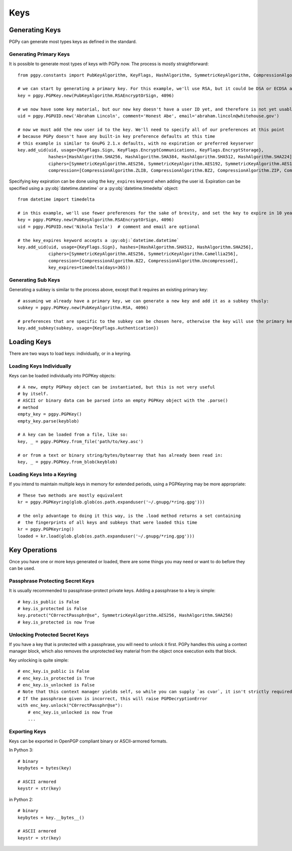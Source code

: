 Keys
====

Generating Keys
---------------

PGPy can generate most types keys as defined in the standard.

Generating Primary Keys
^^^^^^^^^^^^^^^^^^^^^^^

It is possible to generate most types of keys with PGPy now. The process is mostly straightforward::

    from pgpy.constants import PubKeyAlgorithm, KeyFlags, HashAlgorithm, SymmetricKeyAlgorithm, CompressionAlgorithm

    # we can start by generating a primary key. For this example, we'll use RSA, but it could be DSA or ECDSA as well
    key = pgpy.PGPKey.new(PubKeyAlgorithm.RSAEncryptOrSign, 4096)

    # we now have some key material, but our new key doesn't have a user ID yet, and therefore is not yet usable!
    uid = pgpy.PGPUID.new('Abraham Lincoln', comment='Honest Abe', email='abraham.lincoln@whitehouse.gov')

    # now we must add the new user id to the key. We'll need to specify all of our preferences at this point
    # because PGPy doesn't have any built-in key preference defaults at this time
    # this example is similar to GnuPG 2.1.x defaults, with no expiration or preferred keyserver
    key.add_uid(uid, usage={KeyFlags.Sign, KeyFlags.EncryptCommunications, KeyFlags.EncryptStorage},
                hashes=[HashAlgorithm.SHA256, HashAlgorithm.SHA384, HashAlgorithm.SHA512, HashAlgorithm.SHA224],
                ciphers=[SymmetricKeyAlgorithm.AES256, SymmetricKeyAlgorithm.AES192, SymmetricKeyAlgorithm.AES128],
                compression=[CompressionAlgorithm.ZLIB, CompressionAlgorithm.BZ2, CompressionAlgorithm.ZIP, CompressionAlgorithm.Uncompressed])

Specifying key expiration can be done using the ``key_expires`` keyword when adding the user id. Expiration can be specified
using a :py:obj:`datetime.datetime` or a :py:obj:`datetime.timedelta` object::

    from datetime import timedelta

    # in this example, we'll use fewer preferences for the sake of brevity, and set the key to expire in 10 years
    key = pgpy.PGPKey.new(PubKeyAlgorithm.RSAEncryptOrSign, 4096)
    uid = pgpy.PGPUID.new('Nikola Tesla')  # comment and email are optional

    # the key_expires keyword accepts a :py:obj:`datetime.datetime`
    key.add_uid(uid, usage={KeyFlags.Sign}, hashes=[HashAlgorithm.SHA512, HashAlgorithm.SHA256],
                ciphers=[SymmetricKeyAlgorithm.AES256, SymmetricKeyAlgorithm.Camellia256],
                compression=[CompressionAlgorithm.BZ2, CompressionAlgorithm.Uncompressed],
                key_expires=timedelta(days=365))

Generating Sub Keys
^^^^^^^^^^^^^^^^^^^

Generating a subkey is similar to the process above, except that it requires an existing primary key::

    # assuming we already have a primary key, we can generate a new key and add it as a subkey thusly:
    subkey = pgpy.PGPKey.new(PubKeyAlgorithm.RSA, 4096)

    # preferences that are specific to the subkey can be chosen here, otherwise the key will use the primary key's preferences.
    key.add_subkey(subkey, usage={KeyFlags.Authentication})

Loading Keys
------------

There are two ways to load keys: individually, or in a keyring.

Loading Keys Individually
^^^^^^^^^^^^^^^^^^^^^^^^^

Keys can be loaded individually into PGPKey objects::

    # A new, empty PGPkey object can be instantiated, but this is not very useful
    # by itself.
    # ASCII or binary data can be parsed into an empty PGPKey object with the .parse()
    # method
    empty_key = pgpy.PGPKey()
    empty_key.parse(keyblob)

    # A key can be loaded from a file, like so:
    key, _ = pgpy.PGPKey.from_file('path/to/key.asc')

    # or from a text or binary string/bytes/bytearray that has already been read in:
    key, _ = pgpy.PGPKey.from_blob(keyblob)

Loading Keys Into a Keyring
^^^^^^^^^^^^^^^^^^^^^^^^^^^

If you intend to maintain multiple keys in memory for extended periods, using a PGPKeyring may be more appropriate::

    # These two methods are mostly equivalent
    kr = pgpy.PGPKeyring(glob.glob(os.path.expanduser('~/.gnupg/*ring.gpg')))

    # the only advantage to doing it this way, is the .load method returns a set containing
    #  the fingerprints of all keys and subkeys that were loaded this time
    kr = pgpy.PGPKeyring()
    loaded = kr.load(glob.glob(os.path.expanduser('~/.gnupg/*ring.gpg')))

Key Operations
--------------

Once you have one or more keys generated or loaded, there are some things you may need or want to do before they can be used.

Passphrase Protecting Secret Keys
^^^^^^^^^^^^^^^^^^^^^^^^^^^^^^^^^

It is usually recommended to passphrase-protect private keys. Adding a passphrase to a key is simple::

    # key.is_public is False
    # key.is_protected is False
    key.protect("C0rrectPassphr@se", SymmetricKeyAlgorithm.AES256, HashAlgorithm.SHA256)
    # key.is_protected is now True

Unlocking Protected Secret Keys
^^^^^^^^^^^^^^^^^^^^^^^^^^^^^^^

If you have a key that is protected with a passphrase, you will need to unlock it first. PGPy handles this using
a context manager block, which also removes the unprotected key material from the object once execution exits that block.

Key unlocking is quite simple::

    # enc_key.is_public is False
    # enc_key.is_protected is True
    # enc_key.is_unlocked is False
    # Note that this context manager yields self, so while you can supply `as cvar`, it isn't strictly required
    # If the passphrase given is incorrect, this will raise PGPDecryptionError
    with enc_key.unlock("C0rrectPassphr@se"):
        # enc_key.is_unlocked is now True
        ...

Exporting Keys
^^^^^^^^^^^^^^

Keys can be exported in OpenPGP compliant binary or ASCII-armored formats.

In Python 3::

    # binary
    keybytes = bytes(key)

    # ASCII armored
    keystr = str(key)

in Python 2::

    # binary
    keybytes = key.__bytes__()

    # ASCII armored
    keystr = str(key)

